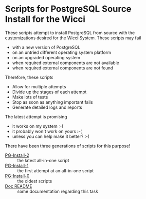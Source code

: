 * Scripts for PostgreSQL Source Install for the Wicci

These scripts attempt to install PostgreSQL from source with the customizations
desired for the Wicci System. These scripts may fail
- with a new version of PostgreSQL
- on an untried different operating system platform
- on an upgraded operating system
- when required external components are not available
- when required external components are not found

Therefore, these scripts
- Allow for multiple attempts
- Divide up the stages of each attempt
- Make lots of tests
- Stop as soon as anything important fails
- Generate detailed logs and reports

The latest attempt is promising
- it works on my system :-)
- it probably won't work on yours :-(
- unless you can help make it better? :-)

There have been three generations of scripts for this purpose!
- [[file:PG-Install-2/README.org][PG-Install-2]] :: the latest all-in-one script
- [[file:PG-Install-1][PG-Install-1]] :: the first attempt at an all-in-one script
- [[file:PG-Install-0][PG-Install-0]] :: the oldest scripts
- [[file:Doc/README.org][Doc README]] :: some documentation regarding this task
